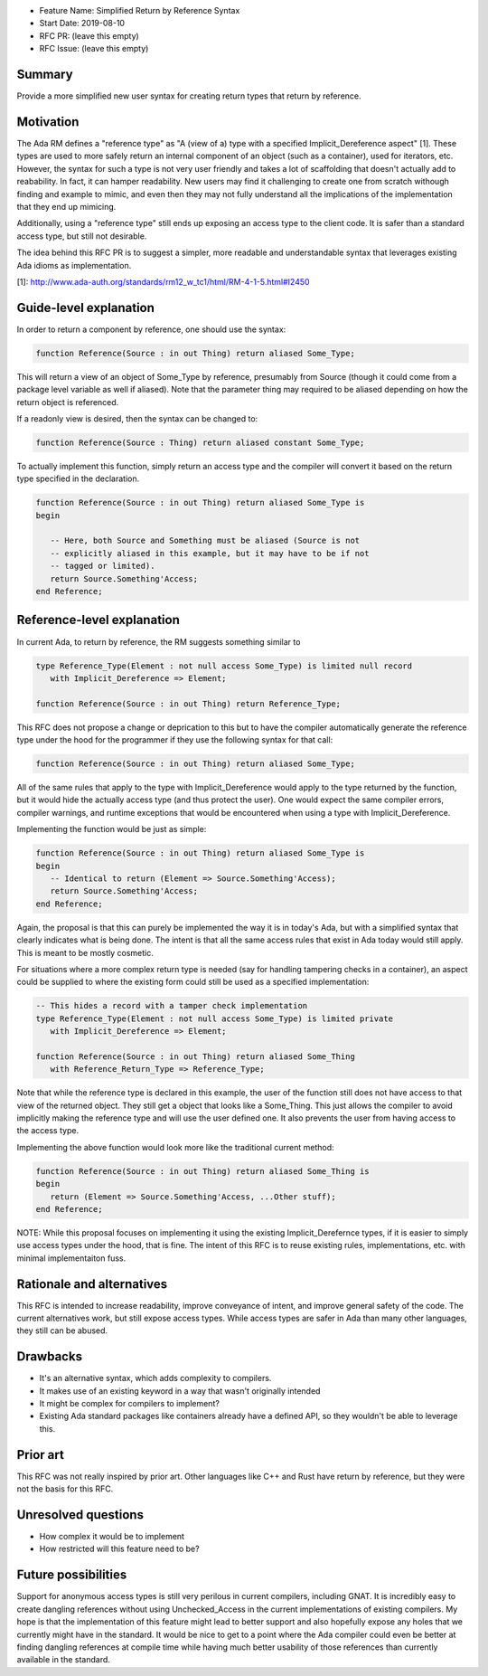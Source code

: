 - Feature Name: Simplified Return by Reference Syntax
- Start Date: 2019-08-10
- RFC PR: (leave this empty)
- RFC Issue: (leave this empty)

Summary
=======

Provide a more simplified new user syntax for creating return types that
return by reference.

Motivation
==========

The Ada RM defines a "reference type" as "A (view of a) type with a specified 
Implicit_Dereference aspect" [1].  These types are used to more safely return
an internal component of an object (such as a container), used for iterators,
etc.  However, the syntax for such a type is not very user friendly and takes
a lot of scaffolding that doesn't actually add to reabability.  In fact, it 
can hamper readability.  New users may find it challenging to create one from
scratch withough finding and example to mimic, and even then they may not
fully understand all the implications of the implementation that they end up
mimicing.

Additionally, using a "reference type" still ends up exposing an access type
to the client code.  It is safer than a standard access type, but still not
desirable.

The idea behind this RFC PR is to suggest a simpler, more readable and
understandable syntax that leverages existing Ada idioms as implementation.

[1]: http://www.ada-auth.org/standards/rm12_w_tc1/html/RM-4-1-5.html#I2450

Guide-level explanation
=======================

In order to return a component by reference, one should use the syntax:

.. code-block:: ada

    function Reference(Source : in out Thing) return aliased Some_Type;


This will return a view of an object of Some_Type by reference, presumably from
Source (though it could come from a package level variable as well if aliased).
Note that the parameter thing may required to be aliased depending on how the
return object is referenced.

If a readonly view is desired, then the syntax can be changed to:

.. code-block:: ada

    function Reference(Source : Thing) return aliased constant Some_Type;

To actually implement this function, simply return an access type and the
compiler will convert it based on the return type specified in the 
declaration.

.. code-block:: ada

    function Reference(Source : in out Thing) return aliased Some_Type is
    begin
    
       -- Here, both Source and Something must be aliased (Source is not
       -- explicitly aliased in this example, but it may have to be if not
       -- tagged or limited).
       return Source.Something'Access;
    end Reference;

Reference-level explanation
===========================

In current Ada, to return by reference, the RM suggests something similar to

.. code-block:: ada

    type Reference_Type(Element : not null access Some_Type) is limited null record
       with Implicit_Dereference => Element;
    
    function Reference(Source : in out Thing) return Reference_Type;

This RFC does not propose a change or deprication to this but to have the
compiler automatically generate the reference type under the hood for the
programmer if they use the following syntax for that call:

.. code-block:: ada

    function Reference(Source : in out Thing) return aliased Some_Type;

All of the same rules that apply to the type with Implicit_Dereference would
apply to the type returned by the function, but it would hide the actually
access type (and thus protect the user).  One would expect the same compiler
errors, compiler warnings, and runtime exceptions that would be encountered
when using a type with Implicit_Dereference.

Implementing the function would be just as simple:

.. code-block:: ada

    function Reference(Source : in out Thing) return aliased Some_Type is
    begin
       -- Identical to return (Element => Source.Something'Access);
       return Source.Something'Access;
    end Reference;

Again, the proposal is that this can purely be implemented the way it is
in today's Ada, but with a simplified syntax that clearly indicates what
is being done.  The intent is that all the same access rules that exist in
Ada today would still apply.  This is meant to be mostly cosmetic.

For situations where a more complex return type is needed (say for handling
tampering checks in a container), an aspect could be supplied to where the
existing form could still be used as a specified implementation:

.. code-block:: ada

    -- This hides a record with a tamper check implementation
    type Reference_Type(Element : not null access Some_Type) is limited private
       with Implicit_Dereference => Element;
    
    function Reference(Source : in out Thing) return aliased Some_Thing
       with Reference_Return_Type => Reference_Type;

Note that while the reference type is declared in this example, the user
of the function still does not have access to that view of the returned object.
They still get a object that looks like a Some_Thing.  This just allows the
compiler to avoid implicitly making the reference type and will use the
user defined one.  It also prevents the user from having access to the access type.

Implementing the above function would look more like the traditional current
method:

.. code-block:: ada

    function Reference(Source : in out Thing) return aliased Some_Thing is
    begin
       return (Element => Source.Something'Access, ...Other stuff);
    end Reference;
    
NOTE:  While this proposal focuses on implementing it using the existing
Implicit_Derefernce types, if it is easier to simply use access types
under the hood, that is fine.  The intent of this RFC is to reuse existing
rules, implementations, etc. with minimal implementaiton fuss.


Rationale and alternatives
==========================

This RFC is intended to increase readability, improve conveyance of intent, 
and improve general safety of the code.  The current alternatives work, but
still expose access types.  While access types are safer in Ada than many 
other languages, they still can be abused.  

Drawbacks
=========

* It's an alternative syntax, which adds complexity to compilers.
* It makes use of an existing keyword in a way that wasn't originally intended
* It might be complex for compilers to implement?
* Existing Ada standard packages like containers already have a defined API,
  so they wouldn't be able to leverage this.


Prior art
=========

This RFC was not really inspired by prior art.  Other languages like C++ and
Rust have return by reference, but they were not the basis for this RFC.

Unresolved questions
====================

- How complex it would be to implement

- How restricted will this feature need to be? 

Future possibilities
====================

Support for anonymous access types is still very perilous in current compilers,
including GNAT.  It is incredibly easy to create dangling references without 
using Unchecked_Access in the current implementations of existing compilers.
My hope is that the implementation of this feature might lead to better support 
and also hopefully expose any holes that we currently might have in the 
standard.  It would be nice to get to a point where the Ada compiler could 
even be better at finding dangling references at compile time while having 
much better usability of those references than currently available in the 
standard.
